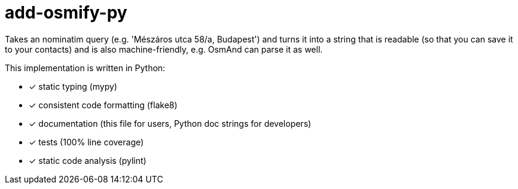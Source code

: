 = add-osmify-py

Takes an nominatim query (e.g. 'Mészáros utca 58/a, Budapest') and turns it
into a string that is readable (so that you can save it to your contacts) and
is also machine-friendly, e.g. OsmAnd can parse it as well.

This implementation is written in Python:

- [x] static typing (mypy)

- [x] consistent code formatting (flake8)

- [x] documentation (this file for users, Python doc strings for developers)

- [x] tests (100% line coverage)

- [x] static code analysis (pylint)
